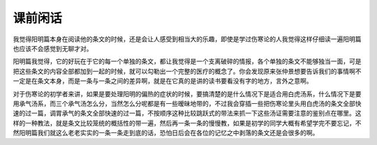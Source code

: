课前闲话
==========

我觉得阳明篇本身在阅读他的条文的时候，还是会让人感受到相当大的乐趣，即使是学过伤寒论的人我觉得这样仔细读一遍阳明篇也应该不会感觉到无聊才对。

阳明篇我觉得，它的好玩在于它的每一个单独的条文，都让我觉得是一个支离破碎的情报，各个单独的条文不能够独当一面，可是把这些条文的内容全部都加到一起的时候，就可以勾勒出一个完整的医疗的概念了。你会发现原来张仲景想要告诉我们的事情啊不一定是在条文本身，而是一条与一条之间的差异啊，就是在它真的是讲的读书要看没有字的地方，言外之意啊。

对于伤寒论的初学者来讲，如果是要处理阳明的偏热的症状的时候，要搞清楚的是什么情况下是适合用白虎汤系，什么情况下是要用承气汤系，而三个承气汤怎么分，当然怎么分呢都是有一些暧昧地带的，不过我会穿插一些把伤寒论里头用白虎汤的条文全部快速的过一篇，调胃承气的条文全部快速的过一篇，不按顺序这种比较跳跃式的带法来抓一下这些汤证需要注意的鉴别点在哪里。这样的一种教法，就是条文比较笼统的概括性的带一遍，然后再一条一条的慢慢教，如果是初学的同学大概有希望学完不要忘记，不然阳明篇我们就这么老老实实的一条一条走到底的话，恐怕日后会在各位的记忆之中剥落的条文还是会很多的啊。
